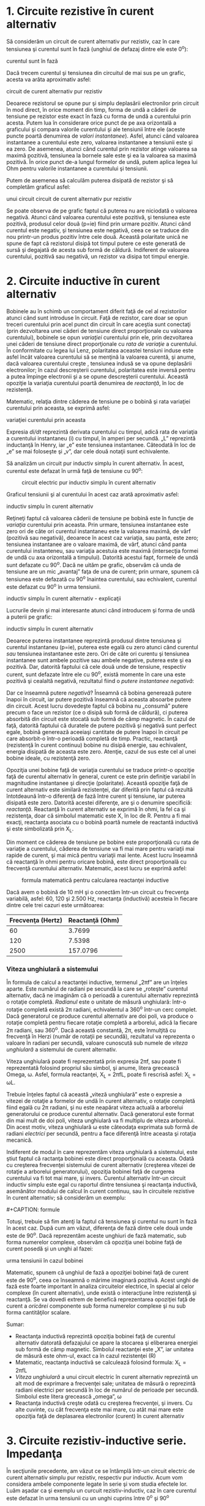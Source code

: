 * 1. Circuite rezistive în curent alternativ

Să considerăm un circuit de curent alternativ pur rezistiv, caz în care
tensiunea şi curentul sunt în fază (unghiul de defazaj dintre ele este
0^{o}):

#+CAPTION: circuit de curent alternativ pur rezistiv - tensiunea şi
curentul sunt în fază [[../poze/02053.png]]

Dacă trecem curentul şi tensiunea din circuitul de mai sus pe un grafic,
acesta va arăta aproximativ asfel:

#+CAPTION: graficul tensiunii şi al curentului în cazul unui circuit
circuit de curent alternativ pur rezistiv [[../poze/02054.png]]

Deoarece rezistorul se opune pur şi simplu deplasării electronilor prin
circuit în mod direct, în orice moment din timp, forma de undă a căderii
de tensiune pe rezistor este exact în fază cu forma de undă a curentului
prin acesta. Putem lua în considerare orice punct de pe axa orizontală a
graficului şi compara valorile curentului şi ale tensiunii între ele
(aceste puncte poartă denumirea de /valori instantanee/). Asfel, atunci
când valoarea instantanee a curentului este zero, valoarea instantanee a
tensiunii este şi ea zero. De asemenea, atunci când curentul prin
rezistor atinge valoarea sa maximă pozitivă, tensiunea la bornele sale
este şi ea la valoarea sa maximă pozitivă. În orice punct de-a lungul
formelor de undă, putem aplica legea lui Ohm pentru valorile instantanee
a curentului şi tensiunii.

Putem de asemenea să calculăm puterea disipată de rezistor şi să
completăm graficul asfel:

#+CAPTION: graficul tensiunii, curentului şi a puterii disipate în cazul
unui circuit circuit de curent alternativ pur rezistiv
[[../poze/02055.png]]

Se poate observa de pe grafic faptul că puterea nu are niciodată o
valoarea negativă. Atunci când valoarea curentului este pozitivă, şi
tensiunea este pozitivă, produsul celor două (p=ie) fiind prin urmare
pozitiv. Atunci când curentul este negativ, şi tensiunea este negativă,
ceea ce se traduce din nou printr-un produs pozitiv între cele două.
Această polaritate unică ne spune de fapt că rezistorul disipă tot
timpul putere ce este generată de sursă şi degajată de acesta sub formă
de căldură. Indiferent de valoarea curentului, pozitivă sau negativă, un
rezistor va disipa tot timpul energie.

* 2. Circuite inductive în curent alternativ

Bobinele au în schimb un comportament diferit faţă de cel al
rezistorilor atunci când sunt introduse în circuit. Faţă de rezistor,
care doar se opun treceri curentului prin acel punct din circuit în care
aceştia sunt conectaţi (prin dezvoltarea unei căderi de tensiune direct
proporţionale cu valoarea curentului), bobinele se opun /variaţiei/
curentului prin ele, prin dezvoltarea unei căderi de tensiune direct
proporţionale cu /rata de variaţie/ a curentului. În conformitate cu
legea lui Lenz, polaritatea aceastei tensiuni induse este asfel încât
valoarea curentului să se menţină la valoarea curentă, şi anume, dacă
valoarea curentului creşte , tensiunea indusă se va opune deplasării
electronilor; în cazul descreşterii curentului, polaritatea este inversă
pentru a putea împinge electronii şi a se opune descreşterii curentului.
Această opoziţie la variaţia curentului poartă denumirea de /reactanţă/,
în loc de rezistenţă.

Matematic, relaţia dintre căderea de tensiune pe o bobină şi rata
variaţiei curentului prin aceasta, se exprimă asfel:

#+CAPTION: relaţia dintre căderea de tensiune pe o bobină şi rata
variaţiei curentului prin aceasta [[../poze/12016.png]]

Expresia /di/dt/ reprezintă derivata curentului cu timpul, adică rata de
variaţia a curentului instantaneu (i) cu timpul, în amperi per secundă.
„L” reprezintă inductanţă în Henry, iar „e” este tensiunea instantanee.
Câteodată în loc de „e” se mai foloseşte şi „v”, dar cele două notaţii
sunt echivalente.

Să analizăm un circuit pur inductiv simplu în curent alternativ. În
acest, curentul este defazat în urmă faţă de tensiune cu 90^{o}:

#+CAPTION: circuit electric pur inductiv simplu în curent alternativ
[[../poze/02056.png]]

Graficul tensiunii şi al curentului în acest caz arată aproximativ
asfel:

#+CAPTION: graficul formelor de undă pentru un circuit electric pur
inductiv simplu în curent alternativ [[../poze/02057.png]]

Reţineţi faptul că valoarea căderii de tensiune pe bobină este în
funcţie de /variaţia/ curentului prin aceasta. Prin urmare, tensiunea
instantanee este zero ori de câte ori curentul instantaneu este la
valoarea maximă, de vârf (pozitivă sau negativă), deoarece în acest caz
variaţia, sau panta, este zero; tensiunea instantanee are o valoare
maximă, de vârf, atunci când panta curentului instanteneu, sau variaţia
acestuia este maximă (intersecţia formei de undă cu axa orizontală a
timpului). Datorită acestui fapt, formele de undă sunt defazate cu
90^{o}. Dacă ne uităm pe grafic, observăm că unda de tensiune are un mic
„avantaj” faţa de una de curent; prin urmare, spunem că tensiunea este
defazată cu 90^{o} înaintea curentului, sau echivalent, curentul este
defazat cu 90^{o} în urma tensiunii.

#+CAPTION: graficul formelor de undă pentru un circuit electric pur
inductiv simplu în curent alternativ - explicaţii [[../poze/02058.png]]

Lucrurile devin şi mai interesante atunci când introducem şi forma de
undă a puterii pe grafic:

#+CAPTION: graficul formelor de undă pentru un circuit electric pur
inductiv simplu în curent alternativ [[../poze/02059.png]]

Deoarece puterea instantanee reprezintă produsul dintre tensiunea şi
curentul instantaneu (p=ie), puterea este egală cu zero atunci când
curentul /sau/ tensiunea instantanee este zero. Ori de câte ori curentu
şi tensiunea instantanee sunt ambele pozitive sau ambele negative,
puterea este şi ea pozitivă. Dar, datorită faptului că cele două unde de
tensiune, respectiv curent, sunt defazate între ele cu 90^{o}, există
momente în care una este pozitivă şi cealaltă negativă, rezultatul fiind
o /putere instantanee negativă/:

Dar ce înseamnă putere /negativă/? Înseamnă că bobina generează putere
înapoi în circuit, iar putere pozitivă înseamnă că aceasta absoarbe
putere din circuit. Acest lucru dovedeşte faptul că bobina nu „consumă”
putere precum o face un rezistor (ce o disipă sub formă de căldură), ci
puterea absorbită din circuit este stocată sub formă de câmp magnetic.
În cazul de faţă, datorită faptului că duratele de putere pozitivă şi
negativă sunt perfect egale, bobină generează aceeiaşi cantitate de
putere înapoi în circuit pe care absorbit-o într-o perioadă completă de
timp. Practic, reactanţă (rezistenţă în curent continuu) bobine nu
disipă energie, sau echivalent, energia disipată de aceasta este zero.
Atenţie, cazul de sus este cel al unei bobine ideale, cu rezistenţă
zero.

Opoziţia unei bobine faţă de variaţia curentului se traduce printr-o
opoziţie faţă de curentul alternativ în general, curent ce este prin
definiţie variabil în magnitudine instantanee şi direcţie (polaritate).
Această opoziţie faţă de curent alternativ este similară rezistenţei,
dar diferită prin faptul că rezultă întotdeaună într-o diferenţă de fază
între curent şi tensiune, iar puterea disipată este zero. Datorită
acestei diferenţe, are şi o denumire specificiă: /reactanţă/. Reactanţă
în curent alternativ se exprimă în ohmi, la fel ca şi rezistenţa, doar
că simbolul matematic este X, în loc de R. Pentru a fi mai exacţi,
reactanţa asociata cu o bobină poartă numele de reactantă inductivă şi
este simbolizată prin X_{L}.

Din moment ce căderea de tensiune pe bobine este proporţională cu rata
de variaţie a curentului, căderea de tensiune va fi mai mare pentru
variaţii mai rapide de curent, şi mai mică pentru variaţii mai lente.
Acest lucru înseamnă că reactanţă în ohmi pentru oricare bobină, este
direct proporţională cu frecvenţă curentului alternativ. Matematic,
acest lucru se exprimă asfel:

#+CAPTION: formula matematică pentru calcularea reactanţei inductive
[[../poze/12017.png]]

Dacă avem o bobină de 10 mH şi o conectăm într-un circuit cu frecvenţa
variabilă, asfel: 60, 120 şi 2.500 Hz, reactanţa (inductivă) acesteia în
fiecare dintre cele trei cazuri este următoarea:

| Frecvenţa (Hertz)   | Reactanţă (Ohm)   |
|---------------------+-------------------|
| 60                  | 3.7699            |
| 120                 | 7.5398            |
| 2500                | 157.0796          |

*** Viteza unghiulară a sistemului

În formula de calcul a reactanţei inductive, termenul „2πf” are un
înţeles aparte. Este numărul de radiani pe secundă la care se „roteşte”
curentul alternativ, dacă ne imaginăm că o perioadă a curentului
alternativ reprezintă o rotaţie completă. /Radianul/ este o unitate de
măsură unghiulară: într-o rotaţie completă există 2π radiani,
echivalentul a 360^{o} într-un cerc complet. Dacă generatorul ce produce
curentul alternativ are doi poli, va produce o rotaţie completă pentru
fiecare rotaţie completă a arborelui, adică la fiecare 2π radiani, sau
360^{o}. Dacă această constantă, 2π, este înmulţită cu frecvenţă în
Herzi (număr de rotaţii pe secundă), rezultatul va reprezenta o valoare
în radiani per secundă, valoare cunoscută sub numele de /viteza
unghiulară/ a sistemului de curent alternativ.

Viteza unghiulară poate fi reprezentată prin expresia 2πf, sau poate fi
reprezentată folosind propriul său simbol, şi anume, litera grecească
Omega, ω. Asfel, formula reactanţei, X_{L} = 2πfL, poate fi rescrisă
asfel: X_{L} = ωL.

Trebuie înţeles faptul că această „viteză unghiulară” este o expresie a
vitezei de rotaţie a formelor de undă în curent alternativ, o rotaţie
completă fiind egală cu 2π radiani, şi nu este neapărat viteza actuală a
arborelui generatorului ce produce curentul alternativ. Dacă generatorul
este format din mai mult de doi poli, viteza unghiulară va fi multiplu
de viteza arborelui. Din acest motiv, viteza unghiulară ω este câteodaţa
exprimata sub formă de radiani /electrici/ per secundă, pentru a face
diferenţă între aceasta şi rotaţia mecanică.

Indiferent de modul în care reprezentăm viteza unghiulară a sistemului,
este ştiut faptul că ractanţa bobinei este direct proporţională cu
aceasta. Odată cu creşterea frecvenţei sistemului de curent alternativ
(creşterea vitezei de rotaţie a arborelui generatorului), opoziţia
bobinei faţă de curgerea curentului va fi tot mai mare, şi invers.
Curentul alternativ într-un circuit inductiv simplu este egal cu
raportul dintre tensiunea şi reactanţa inductivă, asemănător modului de
calcul în curent continuu, sau în circuitele rezistive în curent
alternativ; să considerăm un exemplu:

#+CAPTION: circuit electri în curent alternativ pur inductiv
[[../poze/02060.png]] #+CAPTION: formule [[../poze/12018.png]]

Totuşi, trebuie să fim atenţi la faptul că tensiunea şi curentul nu sunt
în fază în acest caz. După cum am văzut, diferenţa de fază dintre cele
două unde este de 90^{o}. Dacă reprezentăm aceste unghiuri de fază
matematic, sub forma numerelor complexe, observăm că opoziţia unei
bobine faţă de curent posedă şi un unghi al fazei:

#+CAPTION: formule [[../poze/12019.png]] #+CAPTION: curentul este în
urma tensiunii în cazul bobinei [[../poze/02061.png]]

Matematic, spunem că unghiul de fază a opoziţiei bobinei faţă de curent
este de 90^{o}, ceea ce înseamnă o mărime imaginară pozitivă. Acest
unghi de fază este foarte important în analiza circuitelor electrice, în
special al celor complexe (în curent alternativ), unde există o
interacţiune între rezistenţă şi reactanţă. Se va dovedi extrem de
benefică reprezentarea opoziţiei faţă de curent a /oricărei/ componente
sub forma numerelor complexe şi nu sub forma cantităţilor scalare.

Sumar:

-  Reactanţa inductivă reprezintă opoziţia bobinei faţă de curentul
   alternativ datorată defazajului ce apare la stocarea şi eliberarea
   energiei sub formă de câmp magnetic. Simbolul reactanţei este „X”,
   iar unitatea de măsură este ohm-ul, exact ca în cazul rezistenţei (R)
-  Matematic, reactanţa inductivă se calculează folosind formula: X_{L}
   = 2πfL
-  /Viteza unghiulară/ a unui circuit electric în curent alternativ
   reprezintă un alt mod de exprimare a frecvenţei sale; unitatea de
   măsură o reprezintă radiani electrici per secundă în loc de numărul
   de perioade per secundă. Simbolul este litera grecească „omega”, ω
-  Reactanţa inductivă creşte odată cu creşterea frecvenţei, şi invers.
   Cu alte cuvinte, cu cât frecvenţa este mai mare, cu atât mai mare
   este opoziţia faţă de deplasarea electronilor (curent) în curent
   alternativ

* 3. Circuite rezistiv-inductive serie. Impedanţa

În secţiunile precedente, am văzut ce se întâmplă într-un circuit
electric de curent alternativ simplu pur rezistiv, respectiv pur
inductiv. Acum vom considera ambele componente legate în serie şi vom
studia efectele lor. Luăm aşadar ca şi exemplu un curcuit
rezistiv-inductiv, caz în care curentul este defazat în urma tensiunii
cu un unghi cuprins între 0^{o} şi 90^{o}

#+CAPTION: circuit electric rezistiv-inductiv serie în curent alternativ
[[../poze/02062.png]]

Rezistorul impune o rezistenţă de 5 Ω faţă de curent, indiferent de
valoarea frecvenţei, iar bobina va oferi o reactanţă de 3.7699 Ω faţă de
curentul alternativ la o valoare a frecvenţei de 60 Hz. Deoarece
rezistenţa rezistorului este un număr real (5 Ω ∠ 0^{o}, sau 5 + j0 Ω),
iar reactanţa bobinei este un număr imaginar (3.7699 Ω ∠ 90^{o}, sau 0 +
j3.7699 Ω), efectul total (combinat) al celor două componente va crea o
opoziţie faţă de curent egală cu suma complexă a celor două numere.
Această opoziţie combinată va fi un vector. Pentru a putea exprima mai
clar această opoziţie, avem nevoie de un nou termen pentru opoziţia faţă
de curent pe lângă rezistenţă şi reactanţă. Acest termen poartă numele
de /impedanţă/, iar simbolul lui este „Z”; unitatea de măsură este de
asemenea ohm-ul, la fel ca şi a rezistenţei şi a reactanţei. În exemplul
de mai sus, impedanţa totală a circuitului este:

#+CAPTION: formule [[../poze/12020.png]]

Relaţia dintre impedanţă, curent şi tensiune este similară rezistenţei
din legea lui Ohm:

#+CAPTION: Leagea lui Ohm pentru circuite în curent alternativ
[[../poze/12021.png]]

De fapt, această expresie este o formă a legii lui Ohm mult mai
cuprinzătoarea (mai generală) decât cea considerată în curent continuu
(E=IR), la fel precum impedanţă este o expresie mult mai cuprinzătoare a
opoziţiei faţă de deplasarea electronilor decât rezistenţa. /Orice/
rezistenţă şi orice reactanţă, separate sau în combinaţii serie/paralel,
pot fi şi trebuie exprimate ca şi o singură impedanţă într-un circuit de
curent alternativ.

Pentru aflarea valorii curentului în circuitul de mai sus, trebuie mai
întâi să impunem o referinţa pentru unghiul de fază a sursei de
tensiune, iar în mod normal, aceasta se presupune a fi zero.

#+CAPTION: formule [[../poze/12022.png]]

La fel ca şi în cazul circuitelor pur inductive, curentul este defazat
în urma tensiunii (sursei), cu toată că de data aceasta defazajul nu
este atât de mare, doar 37.016^{o}, faţă de 90^{o} în cazul circuitului
pur inductiv.

#+CAPTION: formele de undă ale curentului şi tensiunii pentru un circuit
electric rezistiv-inductiv serie în curent alternativ
[[../poze/02063.png]]

Relaţiile de fază pentru rezistor şi bobină, luate individual, nu s-au
modificat. Caderea de tensiune la bornele rezistorului şi curentul prin
acesta sunt in fază (defazaj de 0^{o}), iar defazajul dintre tensiune şi
curent în cazul bobinei este de +90^{o}. Putem verifica matematic acest
lucru:

#+CAPTION: formule [[../poze/12023.png]]

În formula de mai sus Z_{R} semnifică impedanţa rezistivă, şi este
acelaşi lucru cu rezistenţa. Tensiunea şi curentul prin rezistor sunt în
fază, adică au acelaşi unghiu de fază.

#+CAPTION: formule [[../poze/12024.png]]

Tensiunea la bornele bobinei are un unghiu de fază de 52.984^{o} (faţă
de unghiul de fază de referinţă, 0^{o}), iar curentul prin bobina are un
unghiu de fază de -37.016^{o}, o diferenţă de exact 90^{o} între cele
două. Acest lucru ne spune că E şi I sunt defazate între ele tot cu
90^{o} (doar în cazul bobinei).

Putem de asemenea să demonstrăm matematic că rezultatul sumei acestor
valori complexe este tensiunea totală, aşa cum rezultă din aplicarea
legii lui Kirchhoff:

#+CAPTION: formule [[../poze/12025.png]]

*** Aplicarea metodei tabelului

Cu toate aceste valori rezultate, chiar şi pentru un circuit simplu
precum este acesta, este mai uşor să aplicăm metoda tabelului. Tabelul
va conţine valorile pentru tensiune (E), curent (I) şi impedanţă (Z)
pentru fiecare component în parte. Nu vom insera valorile propriu-zise
ale rezistenţei şi inductanţei în ohm sau Henry, ci forma lor complexă:

#+CAPTION: tabel [[../poze/12028.png]]

Deşi nu este neapărat necesar, este folositor să trecem atât forma
rectangulară (x + jy) cât şi pe cea polară (x ∠y) în fiecare tabel. Dacă
folosim un calculator pentru a realiza automat aceste calcule complexe
fără a mai fi nevoiţi să facem conversia între cele două forme, atunci
această documentaţie suplimentară nu este deloc necesară. Totuşi, dacă
suntem nevoiţi să efectuăm calculele „de mână”, atunci scrierea ambelor
forme în tabel se va dovedi într-adevăr folositoare.

După ce am introdus în tabel toate datele cunoscute, putem trece la
rezolvarea circuitului asemănător circuitelor de curent continuu:
determinăm impedanţa totală din impedanţele individuale. Din moment ce
acesta este un circuit serie, ştim că opoziţia faţă de curgerea
electronilor (rezistenţă /sau/ impedanţă) este aditivă, iar rezultatul
îl reprezintă opoziţia totală:

#+CAPTION: tabel [[../poze/12029.png]]

Acum, după ce tensiunea şi impedanţa totală ne sunt cunoscute, putem
aplica legea lui Ohm (I=E/Z) pentru determinarea curentului total din
circuit:

#+CAPTION: tabel [[../poze/12030.png]]

La fel ca în cazul circuitelor de curent continuu, curentul total
într-un circuit de curent alternativ /serie/ este acelaşi prin oricare
din componentele circuitului. Acest lucru este în continuare adevărat,
deoarece într-un circuit serie există doar o singură cale pentru
curgerea electronilor, prin urmare, rata lor de deplasare trebuie să fie
uniformă în întreg circuitul. Prin urmare, putem trece valorile
curentului total pentru fiecare component în parte (rezistor şi bobină)
în tabel:

#+CAPTION: tabel [[../poze/12031.png]]

Acum, tot ceea ce mai avem de făcut este să completăm căderea de
tensiune pe rezistor şi pe bobină. Aflarea acestor valori se realizează
folosind legea lui Ohm (E=IZ), aplicată pe fiecare coloană a tabelului:

#+CAPTION: tabel [[../poze/12032.png]]

Tabelul este acum complet. De observat că am aplicat exact aceleaşi
reguli ca şi în analiza circuitelor electrice în curent continuu, cu
diferenţa ca toate valorile trebuie exprimate şi calculate sub formă
complexă şi nu scalară precum era cazul în curent continuu. Atâta timp
cât diferenţa de fază este reprezentată corect, nu există nicio
diferenţă fundamentală între analiza unui circuit de curent alternativ
faţă de unul în curent continuu.

*** Indicaţia instrumentelor de măsură

Să luăm acum în considerare relaţie dintre valorile calculate mai sus şi
indicaţia tensiunii şi a curentului dată de instrumentele de măsură.
Valorile din tabel care corespund cu valorile citite de pe un instrument
de măsură sunt cele sub formă /polară/, nu rectangulară! Cu alte
cuvinte, dacă am conecta un voltmetru la bornele rezistorului din
circuit pentru aflarea căderii de tensiune, acesta va indica 7.9847 V
(valoarea sub formă polară), nu 6.3756 V (valoarea reală sub formă
rectangulară) şi nici 4.8071 V (valoarea imaginară sub formă
rectangulară). Pentru a exprima acest lucru grafic, aparatele de măsură
„indică” pur şi simplu lungimea vectorului (pentru tensiune sau curent).
Notaţia rectangulară, deşi este mai uşor de folosit pentru operaţiile
aritmetice de adunare şi scădere, este o formă de notaţia mai abstractă
decât forma polară pentru măsurătorile reale. Dacă ar fi să folosim doar
o singură notaţie, cea mai bună alegere ar fi cea polară, pentru că este
singura ce are legătură directă cu măsurătorile reale.

*** Diagrama impedanţei

Impedanţa (Z) unui circuit serie R-L poate fi calculată cunoscând
rezistenţă (R) şi reactanţa inductivă (X_{L}). Din moment ce E=IR,
E=IX_{L} şi E=IZ, rezistenţa, reactanţa şi impedanţă sunt proporţionale
cu tensiunea. Prin urmare, diagrama fazorială a tensiunii poate fi
înlocuită cu o diagramă similară a impedanţei:

#+CAPTION: diagrama fazorială a impedanţei într-un circuit R-L serie
[[../poze/02515.png]]

*** Exemplu

Găsiţi impedanţă totală a circuitului format dintr-un rezistor de 40 Ω
conectat în serie cu o bobină de 79.59 mH, la o frecvenţă a sursei de
alimentare de 60 Hz. Răspuns: Z = 40 + j30 = 50∠36.87^{o}.

Sumar:

-  Impedanţa reprezintă valoarea totală a opoziţiei faţă de curentul
   electric şi este suma complexă (vector) a rezistenţei (reale) şi a
   reactanţei (imaginară). Simbolul este litera „Z” iar unitate sa de
   măsură este Ohm-ul, la fel ca a rezistenţei (R) şi a reactanţei (X)
-  În analiza circuitelor, impedanţele (Z) serie se comportă precum
   rezistenţele (R) serie: se adună pentru a forma impedanţa totală.
   Ţineţi minte să efectuaţi toate calculele sub formă complexă, nu
   scalară! Z_{Total} = Z_{1} + Z_{2} + . . . Z_{n}
-  O impedanţă pur rezistivă va avea tot timpul un unghi de fază de
   exact 0^{o} (Z_{R} = R Ω ∠ 0^{o})
-  O impedanţă pur inductivă va avea tot timpul un unghi de fază de
   exact +90^{o} (Z_{L} = X_{L} Ω ∠ 90^{o})
-  Legea lui Ohm pentru circuitele de curent alternativ: E=IZ; I=E/Z;
   Z=E/I
-  Când într-un circuit avem şi rezistori şi bobine, impedanţă totală va
   avea un unghi de fază între 0^{o} şi +90^{o}. Curentul din circuit va
   avea un unghi de fază între 0^{o} şi -90^{o}
-  Circuitele serie în curent alternativ posedă aceleaşi proprietăţi
   fundamentale precum circuitele de curent continuu: curentul este
   acelaşi prin întreg circuitul, căderile de tensiune se adună pentru a
   forma tensiunea totală din circuit, iar impedanţele se adună pentru a
   forma impedanţa totală

* 4. Circuite rezistiv-inductive paralel în curent alternativ

Să luăm în considerare aceleaşi componente din circuitul serie, dar să
le conectăm de data aceasta în paralel:

#+CAPTION: circuit rezistiv-inductiv paralel în curent alternativ
[[../poze/02262.png]]

Deoarece sursa de tensiune are aceeiaşi frecvenţă ca şi în cazul
circuitului serie, iar rezistorul şi bobina au aceleaşi valori ale
rezistenţei şi inductanţei, acestea trebuie sa aibă aceleaşi valori ale
impedanţei. Prin urmare, începem completarea tabelului cu aceleaşi
valori date:

#+CAPTION: tabel [[../poze/12028.png]]

Singura diferenţă faţă de cazul precedent, este că de data aceasta vom
aplica regulile circuitelor paralele, şi nu cele ale circuitelor serie.
Metoda de lucru este practic aceeiaşi ca şi în cazul circuitelor de
curent continuu. Cunoaştem faptul că tensiunea este aceeiaşi pe toate
componentele într-un circuit paralel, aşa că putem copleta toate
coloanele cu aceeiaşi valoare a tensiunii:

#+CAPTION: tabel [[../poze/12033.png]]

Acum putem aplica legea lui Ohm (I=E/Z) vertical pentru cele două
coloane, calculând curentul prin rezistor şi curentul prin bobină:

#+CAPTION: tabel [[../poze/12034.png]]

La fel ca în cazul circuitelor de curent continuu, curenţii de ramură în
circuitele de curent alternativ se însumează pentru a forma curentul
total (legea lui Kirchhoff pentru curent este valabilă şi în acest caz):

#+CAPTION: tabel [[../poze/12035.png]]

Impedanţa totală poate fi calculată folosind legea lui Ohm (Z=E/I)
vertical pe coloana „Total”. Impedanţa totală poate fi calculată, de
asemenea, folosind o formulă echivalentă celei folosite pentru
calcularea rezistenţei totale paralele:

#+CAPTION: formula de calcul a impedanţei paralele totale
[[../poze/12036.png]]

Indiferent ce motodă folosim, rezultatul este acelaşi:

#+CAPTION: tabel [[../poze/12037.png]]

Sumar:

-  În analiza circuitelor, impedanţele paralel (Z) se comportă precum
   rezistorii (R) paralel: impedanţa totală este mai mică decât
   impedanţă fiecărei ramuri luată individual, folosind formula
   echivalentă. Atenţie, realizaţi toate calculele sub formă complexă,
   nu scalară! Z_{Total} = 1/(1/Z_{1} + 1/Z_{2} + . . . 1/Z_{n})
-  Legea lui Ohm pentru circuitele de curent alternativ: E = IZ ; I =
   E/Z ; Z = E/I
-  Când rezistorii şi bobinele sunt conectate în parelel, impedanţa
   totală va avea un unghi de fază între 0^{o} şi +90^{o}. Curentul din
   circuit va avea un unghi de fază între ^{o} şi -90^{o}
-  Circuitele paralel în curent alternativ prezintă aceleaşi proprietăţi
   ca şi circuitele în curent continuu: căderile de tensiune sunt
   aceleaşi pe toate componentele circuitului, curenţii de ramură se
   însumează şi dau naştere curentului total, iar impedanţele totală
   este mai mică decât impedanţa fiecărei ramuri luate în parte

